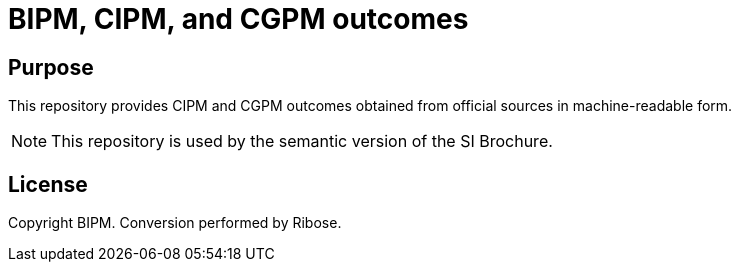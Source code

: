 = BIPM, CIPM, and CGPM outcomes

== Purpose

This repository provides CIPM and CGPM outcomes obtained from official sources
in machine-readable form.

NOTE: This repository is used by the semantic version of the SI Brochure.

== License

Copyright BIPM. Conversion performed by Ribose.
